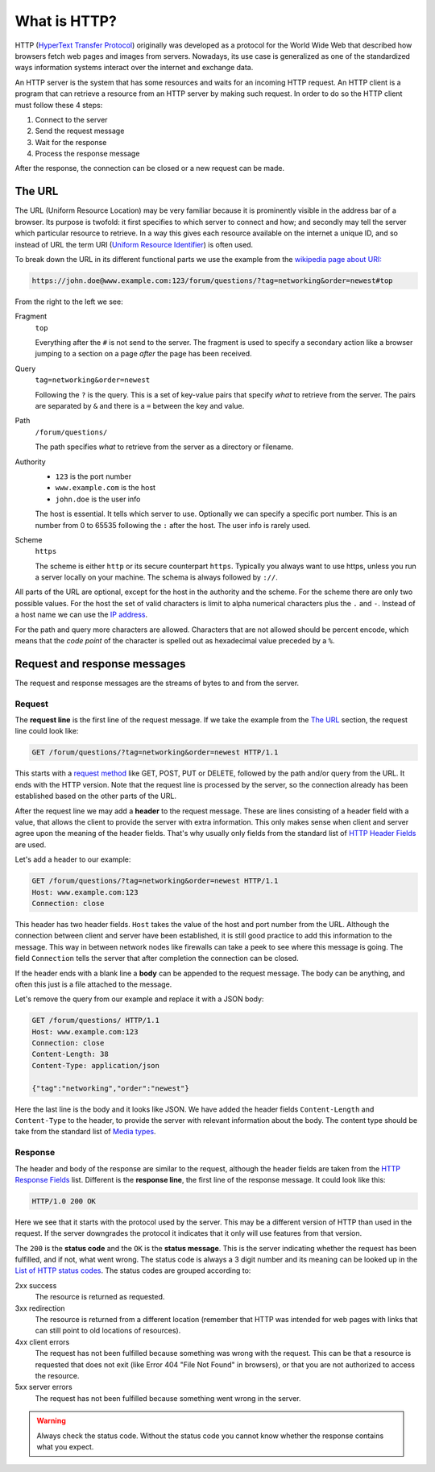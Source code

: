 .. _What_is_HTTP:

What is HTTP?
=============

HTTP  (`HyperText Transfer Protocol <https://en.wikipedia.org/wiki/Hypertext_Transfer_Protocol>`_) originally was developed as a protocol for the World Wide Web that described how browsers fetch web pages and images from servers. Nowadays, its use case is generalized as one of the standardized ways information systems interact over the internet and exchange data. 

An HTTP server is the system that has some resources and waits for an incoming HTTP request. An HTTP client is a program that can retrieve a resource from an HTTP server by making such request. In order to do so the HTTP client must follow these 4 steps: 

1. Connect to the server
2. Send the request message
3. Wait for the response 
4. Process the response message

After the response, the connection can be closed or a new request can be made.


The URL
-------

The URL (Uniform Resource Location) may be very familiar because it is prominently visible in the address bar of a browser. Its purpose is twofold: it first specifies to which server to connect and how; and secondly may tell the server which particular resource to retrieve. In a way this gives each resource available on the internet a unique ID, and so instead of URL the term URI (`Uniform Resource Identifier <https://en.wikipedia.org/wiki/Uniform_Resource_Identifier>`_) is often used.

To break down the URL in its different functional parts we use the example from the `wikipedia page about URI: <https://en.wikipedia.org/wiki/Uniform_Resource_Identifier#Syntax>`_

.. code-block:: text 

    https://john.doe@www.example.com:123/forum/questions/?tag=networking&order=newest#top


From the right to the left we see:

Fragment
    ``top``

    Everything after the ``#`` is not send to the server. The fragment is used to specify a secondary action like a browser jumping to a section on a page *after* the page has been received.

Query
    ``tag=networking&order=newest``

    Following the ``?`` is the query. This is a set of key-value pairs that specify *what* to retrieve from the server. The pairs are separated by ``&`` and there is a ``=`` between the key and value.

Path
    ``/forum/questions/``

    The path specifies *what* to retrieve from the server as a directory or filename.

Authority
    - ``123``    is the port number
        
    - ``www.example.com`` is the host
        
    - ``john.doe`` is the user info
        
    The host is essential. It tells which server to use. Optionally we can specify a specific port number. This is an number from 0 to 65535 following the ``:`` after the host. The user info is rarely used.

Scheme
    ``https``

    The scheme is either ``http`` or its secure counterpart ``https``. Typically you always want to use https, unless you run a server locally on your machine. The schema is always followed by ``://``.


All parts of the URL are optional, except for the host in the authority and the scheme. For the scheme there are only two possible values. For the host the set of valid characters is limit to alpha numerical characters plus the ``.`` and ``-``. Instead of a host name we can use the `IP address <https://en.wikipedia.org/wiki/IP_address>`_.

For the path and query more characters are allowed. Characters that are not allowed should be percent encode, which means that the *code point* of the character is spelled out as hexadecimal value preceded by a ``%``.


.. _HTTPClient_WhatIsHTTP_RequestAndResponseMessages:

Request and response messages 
-----------------------------

The request and response messages are the streams of bytes to and from the server. 


Request
^^^^^^^

The **request line** is the first line of the request message. If we take the example from the `The URL`_ section, the request line could look like:

.. code-block:: text 

    GET /forum/questions/?tag=networking&order=newest HTTP/1.1

This starts with a `request method <https://en.wikipedia.org/wiki/Hypertext_Transfer_Protocol#Request_methods>`_ like GET, POST, PUT or DELETE, followed by the path and/or query from the URL. It ends with the HTTP version. Note that the request line is processed by the server, so the connection already has been established based on the other parts of the URL. 

After the request line we may add a **header** to the request message. These are lines consisting of a header field with a value, that allows the client to provide the server with extra information. This only makes sense when client and server agree upon the meaning of the header fields. That's why usually only fields from the standard list of `HTTP Header Fields <https://en.wikipedia.org/wiki/List_of_HTTP_header_fields>`_ are used. 

Let's add a header to our example:

.. code-block:: text  

    GET /forum/questions/?tag=networking&order=newest HTTP/1.1
    Host: www.example.com:123
    Connection: close

This header has two header fields. ``Host`` takes the value of the host and port number from the URL.
Although the connection between client and server have been established, it is still good practice to add this information to the message. This way in between network nodes like firewalls can take a peek to see where this message is going. 
The field ``Connection`` tells the server that after completion the connection can be closed.

If the header ends with a blank line a **body** can be appended to the request message. The body can be anything, and often this just is a file attached to the message.

Let's remove the query from our example and replace it with a JSON body:

.. code-block:: text  

    GET /forum/questions/ HTTP/1.1
    Host: www.example.com:123
    Connection: close
    Content-Length: 38
    Content-Type: application/json
    
    {"tag":"networking","order":"newest"}

Here the last line is the body and it looks like JSON. We have added the header fields ``Content-Length`` and ``Content-Type`` to the header, to provide the server with relevant information about the body. 
The content type should be take from the standard list of  `Media types <https://en.wikipedia.org/wiki/Media_type#Common_examples>`_.


Response
^^^^^^^^

The header and body of the response are similar to the request, although the header fields are taken from the `HTTP Response Fields <https://en.wikipedia.org/wiki/List_of_HTTP_header_fields#Response_fields>`_ list. 
Different is the **response line**, the first line of the response message. It could look like this:

.. code-block:: text

    HTTP/1.0 200 OK

Here we see that it starts with the protocol used by the server. This may be a different version of HTTP than used in the request. If the server downgrades the protocol it indicates that it only will use features from that version.

The ``200`` is the **status code** and the ``OK`` is the **status message**. This is the server indicating whether the request has been fulfilled, and if not, what went wrong.
The status code is always a 3 digit number and its meaning can be looked up in the `List of HTTP status codes <https://en.wikipedia.org/wiki/List_of_HTTP_status_codes>`_. The status codes are grouped according to:

2xx success
    The resource is returned as requested.

3xx redirection
    The resource is returned from a different location (remember that HTTP was intended for web pages with links that can still point to old locations of resources).

4xx client errors
    The request has not been fulfilled because something was wrong with the request. This can be that a resource is requested that does not exit (like Error 404 "File Not Found" in browsers), or that you are not authorized to access the resource.

5xx server errors
    The request has not been fulfilled because something went wrong in the server.


.. warning::

    Always check the status code. Without the status code you cannot know whether the response contains what you expect.




